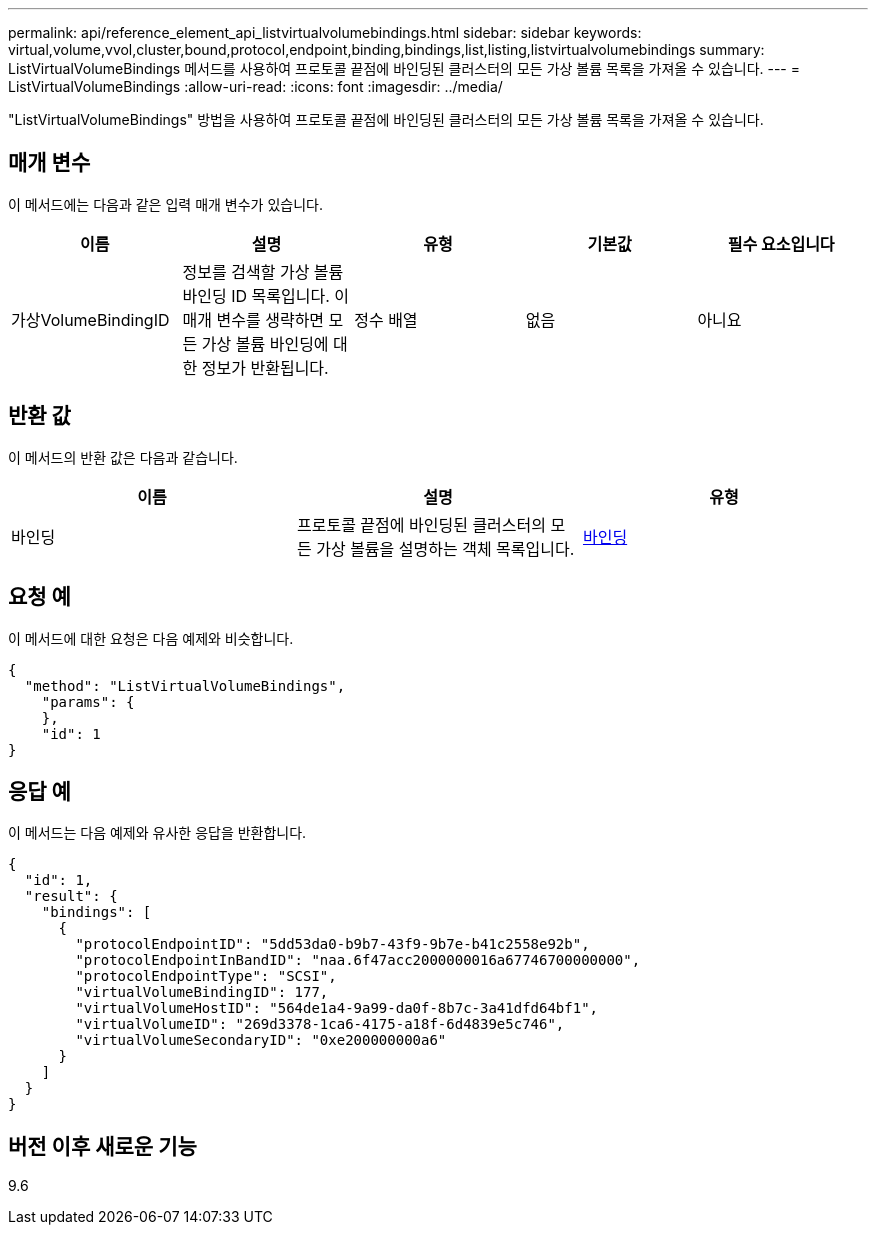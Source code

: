 ---
permalink: api/reference_element_api_listvirtualvolumebindings.html 
sidebar: sidebar 
keywords: virtual,volume,vvol,cluster,bound,protocol,endpoint,binding,bindings,list,listing,listvirtualvolumebindings 
summary: ListVirtualVolumeBindings 메서드를 사용하여 프로토콜 끝점에 바인딩된 클러스터의 모든 가상 볼륨 목록을 가져올 수 있습니다. 
---
= ListVirtualVolumeBindings
:allow-uri-read: 
:icons: font
:imagesdir: ../media/


[role="lead"]
"ListVirtualVolumeBindings" 방법을 사용하여 프로토콜 끝점에 바인딩된 클러스터의 모든 가상 볼륨 목록을 가져올 수 있습니다.



== 매개 변수

이 메서드에는 다음과 같은 입력 매개 변수가 있습니다.

|===
| 이름 | 설명 | 유형 | 기본값 | 필수 요소입니다 


 a| 
가상VolumeBindingID
 a| 
정보를 검색할 가상 볼륨 바인딩 ID 목록입니다. 이 매개 변수를 생략하면 모든 가상 볼륨 바인딩에 대한 정보가 반환됩니다.
 a| 
정수 배열
 a| 
없음
 a| 
아니요

|===


== 반환 값

이 메서드의 반환 값은 다음과 같습니다.

|===
| 이름 | 설명 | 유형 


 a| 
바인딩
 a| 
프로토콜 끝점에 바인딩된 클러스터의 모든 가상 볼륨을 설명하는 객체 목록입니다.
 a| 
xref:reference_element_api_binding_vvols.adoc[바인딩]

|===


== 요청 예

이 메서드에 대한 요청은 다음 예제와 비슷합니다.

[listing]
----
{
  "method": "ListVirtualVolumeBindings",
    "params": {
    },
    "id": 1
}
----


== 응답 예

이 메서드는 다음 예제와 유사한 응답을 반환합니다.

[listing]
----
{
  "id": 1,
  "result": {
    "bindings": [
      {
        "protocolEndpointID": "5dd53da0-b9b7-43f9-9b7e-b41c2558e92b",
        "protocolEndpointInBandID": "naa.6f47acc2000000016a67746700000000",
        "protocolEndpointType": "SCSI",
        "virtualVolumeBindingID": 177,
        "virtualVolumeHostID": "564de1a4-9a99-da0f-8b7c-3a41dfd64bf1",
        "virtualVolumeID": "269d3378-1ca6-4175-a18f-6d4839e5c746",
        "virtualVolumeSecondaryID": "0xe200000000a6"
      }
    ]
  }
}
----


== 버전 이후 새로운 기능

9.6
